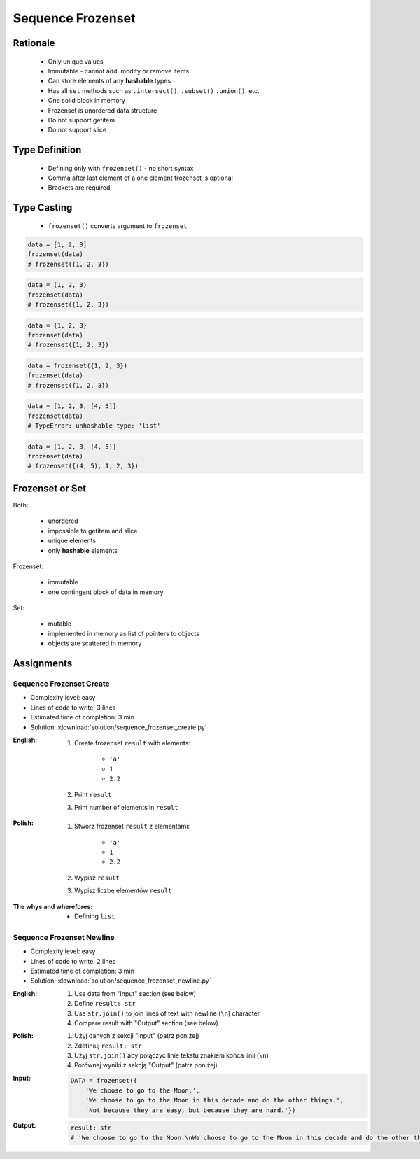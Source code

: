 .. _Sequence Frozenset:

******************
Sequence Frozenset
******************


Rationale
=========
.. highlights::
    * Only unique values
    * Immutable - cannot add, modify or remove items
    * Can store elements of any **hashable** types
    * Has all ``set`` methods such as ``.intersect()``, ``.subset()`` ``.union()``, etc.
    * One solid block in memory
    * Frozenset is unordered data structure
    * Do not support getitem
    * Do not support slice


Type Definition
===============
.. highlights::
    * Defining only with ``frozenset()`` - no short syntax
    * Comma after last element of a one element frozenset is optional
    * Brackets are required

.. code-block:: python
    :caption: ``set`` type definition

    data = frozenset()

    data = frozenset({1})
    data = frozenset({1, 2, 3})
    data = frozenset({1.1, 2.2, 3.3})
    data = frozenset({True, False})
    data = frozenset({'a', 'b', 'c'})
    data = frozenset({'a', 1, 2.2, True, None})


Type Casting
============
.. highlights::
    * ``frozenset()`` converts argument to ``frozenset``

.. code-block:: python

    data = [1, 2, 3]
    frozenset(data)
    # frozenset({1, 2, 3})

.. code-block:: python

    data = (1, 2, 3)
    frozenset(data)
    # frozenset({1, 2, 3})

.. code-block:: python

    data = {1, 2, 3}
    frozenset(data)
    # frozenset({1, 2, 3})

.. code-block:: python

    data = frozenset({1, 2, 3})
    frozenset(data)
    # frozenset({1, 2, 3})

.. code-block:: python

    data = [1, 2, 3, [4, 5]]
    frozenset(data)
    # TypeError: unhashable type: 'list'

.. code-block:: python

    data = [1, 2, 3, (4, 5)]
    frozenset(data)
    # frozenset({(4, 5), 1, 2, 3})


Frozenset or Set
================
Both:

    * unordered
    * impossible to getitem and slice
    * unique elements
    * only **hashable** elements

Frozenset:

    * immutable
    * one contingent block of data in memory

Set:

    * mutable
    * implemented in memory as list of pointers to objects
    * objects are scattered in memory


Assignments
===========

Sequence Frozenset Create
-------------------------
* Complexity level: easy
* Lines of code to write: 3 lines
* Estimated time of completion: 3 min
* Solution: :download:`solution/sequence_frozenset_create.py`

:English:
    #. Create frozenset ``result`` with elements:

        * ``'a'``
        * ``1``
        * ``2.2``

    #. Print ``result``
    #. Print number of elements in ``result``

:Polish:
    #. Stwórz frozenset ``result`` z elementami:

        * ``'a'``
        * ``1``
        * ``2.2``

    #. Wypisz ``result``
    #. Wypisz liczbę elementów ``result``

:The whys and wherefores:
    * Defining ``list``

Sequence Frozenset Newline
--------------------------
* Complexity level: easy
* Lines of code to write: 2 lines
* Estimated time of completion: 3 min
* Solution: :download:`solution/sequence_frozenset_newline.py`

:English:
    #. Use data from "Input" section (see below)
    #. Define ``result: str``
    #. Use ``str.join()`` to join lines of text with newline (``\n``) character
    #. Compare result with "Output" section (see below)

:Polish:
    #. Użyj danych z sekcji "Input" (patrz poniżej)
    #. Zdefiniuj ``result: str``
    #. Użyj ``str.join()`` aby połączyć linie tekstu znakiem końca linii (``\n``)
    #. Porównaj wyniki z sekcją "Output" (patrz poniżej)

:Input:
    .. code-block:: python

        DATA = frozenset({
            'We choose to go to the Moon.',
            'We choose to go to the Moon in this decade and do the other things.',
            'Not because they are easy, but because they are hard.'})

:Output:
    .. code-block:: python

        result: str
        # 'We choose to go to the Moon.\nWe choose to go to the Moon in this decade and do the other things.\nNot because they are easy, but because they are hard.'
